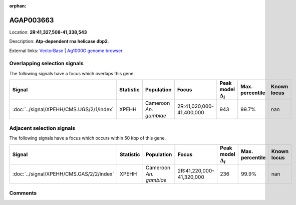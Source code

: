 :orphan:



AGAP003663
==========

Location: **2R:41,327,508-41,338,543**



Description: **Atp-dependent rna helicase dbp2**.

External links:
`VectorBase <https://www.vectorbase.org/Anopheles_gambiae/Gene/Summary?g=AGAP003663>`_ |
`Ag1000G genome browser <https://www.malariagen.net/apps/ag1000g/phase1-AR3/index.html?genome_region=2R:41327508-41338543#genomebrowser>`_





Overlapping selection signals
-----------------------------

The following signals have a focus which overlaps this gene.

.. cssclass:: table-hover
.. list-table::
    :widths: auto
    :header-rows: 1

    * - Signal
      - Statistic
      - Population
      - Focus
      - Peak model :math:`\Delta_{i}`
      - Max. percentile
      - Known locus
    * - :doc:`../signal/XPEHH/CMS.UGS/2/1/index`
      - XPEHH
      - Cameroon *An. gambiae*
      - 2R:41,020,000-41,400,000
      - 943
      - 99.7%
      - nan
    




Adjacent selection signals
--------------------------

The following signals have a focus which occurs within 50 kbp of this gene.

.. cssclass:: table-hover
.. list-table::
    :widths: auto
    :header-rows: 1

    * - Signal
      - Statistic
      - Population
      - Focus
      - Peak model :math:`\Delta_{i}`
      - Max. percentile
      - Known locus
    * - :doc:`../signal/XPEHH/CMS.GAS/2/2/index`
      - XPEHH
      - Cameroon *An. gambiae*
      - 2R:41,220,000-41,320,000
      - 236
      - 99.9%
      - nan
    




Comments
--------


.. raw:: html

    <div id="disqus_thread"></div>
    <script>
    
    var disqus_config = function () {
        this.page.identifier = '/gene/AGAP003663';
    };
    
    (function() { // DON'T EDIT BELOW THIS LINE
    var d = document, s = d.createElement('script');
    s.src = 'https://agam-selection-atlas.disqus.com/embed.js';
    s.setAttribute('data-timestamp', +new Date());
    (d.head || d.body).appendChild(s);
    })();
    </script>
    <noscript>Please enable JavaScript to view the <a href="https://disqus.com/?ref_noscript">comments.</a></noscript>


